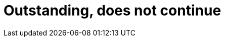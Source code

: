 :slug: careers/outstanding-does-not-continue/
:category: careers
:eth: no

= Outstanding, does not continue
